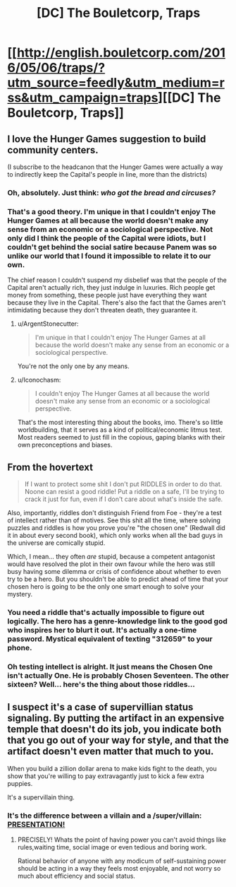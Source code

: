 #+TITLE: [DC] The Bouletcorp, Traps

* [[http://english.bouletcorp.com/2016/05/06/traps/?utm_source=feedly&utm_medium=rss&utm_campaign=traps][[DC] The Bouletcorp, Traps]]
:PROPERTIES:
:Author: alexanderwales
:Score: 55
:DateUnix: 1462503576.0
:DateShort: 2016-May-06
:END:

** I love the Hunger Games suggestion to build community centers.

(I subscribe to the headcanon that the Hunger Games were actually a way to indirectly keep the Capital's people in line, more than the districts)
:PROPERTIES:
:Author: callmebrotherg
:Score: 11
:DateUnix: 1462512339.0
:DateShort: 2016-May-06
:END:

*** Oh, absolutely. Just think: /who got the bread and circuses?/
:PROPERTIES:
:Author: PeridexisErrant
:Score: 7
:DateUnix: 1462533339.0
:DateShort: 2016-May-06
:END:


*** That's a good theory. I'm unique in that I couldn't enjoy The Hunger Games at all because the world doesn't make any sense from an economic or a sociological perspective. Not only did I think the people of the Capital were idiots, but I couldn't get behind the social satire because Panem was so unlike our world that I found it impossible to relate it to our own.

The chief reason I couldn't suspend my disbelief was that the people of the Capital aren't actually rich, they just indulge in luxuries. Rich people get money from something, these people just have everything they want because they live in the Capital. There's also the fact that the Games aren't intimidating because they don't threaten death, they guarantee it.
:PROPERTIES:
:Author: trekie140
:Score: 4
:DateUnix: 1462549441.0
:DateShort: 2016-May-06
:END:

**** u/ArgentStonecutter:
#+begin_quote
  I'm unique in that I couldn't enjoy The Hunger Games at all because the world doesn't make any sense from an economic or a sociological perspective.
#+end_quote

You're not the only one by any means.
:PROPERTIES:
:Author: ArgentStonecutter
:Score: 5
:DateUnix: 1462663004.0
:DateShort: 2016-May-08
:END:


**** u/Iconochasm:
#+begin_quote
  I couldn't enjoy The Hunger Games at all because the world doesn't make any sense from an economic or a sociological perspective.
#+end_quote

That's the most interesting thing about the books, imo. There's so little worldbuilding, that it serves as a kind of political/economic litmus test. Most readers seemed to just fill in the copious, gaping blanks with their own preconceptions and biases.
:PROPERTIES:
:Author: Iconochasm
:Score: 1
:DateUnix: 1462736771.0
:DateShort: 2016-May-09
:END:


** From the hovertext

#+begin_quote
  If I want to protect some shit I don't put RIDDLES in order to do that. Noone can resist a good riddle! Put a riddle on a safe, I'll be trying to crack it just for fun, even if I don't care about what's inside the safe.
#+end_quote

Also, importantly, riddles don't distinguish Friend from Foe - they're a test of intellect rather than of motives. See this shit all the time, where solving puzzles and riddles is how you prove you're "the chosen one" (Redwall did it in about every second book), which only works when all the bad guys in the universe are comically stupid.

Which, I mean... they often /are/ stupid, because a competent antagonist would have resolved the plot in their own favour while the hero was still busy having some dilemma or crisis of confidence about whether to even try to be a hero. But you shouldn't be able to predict ahead of time that your chosen hero is going to be the only one smart enough to solve your mystery.
:PROPERTIES:
:Author: noggin-scratcher
:Score: 11
:DateUnix: 1462529466.0
:DateShort: 2016-May-06
:END:

*** You need a riddle that's actually impossible to figure out logically. The hero has a genre-knowledge link to the good god who inspires her to blurt it out. It's actually a one-time password. Mystical equivalent of texting "312659" to your phone.
:PROPERTIES:
:Author: ArgentStonecutter
:Score: 11
:DateUnix: 1462540774.0
:DateShort: 2016-May-06
:END:


*** Oh testing intellect is alright. It just means the Chosen One isn't actually One. He is probably Chosen Seventeen. The other sixteen? Well... here's the thing about those riddles...
:PROPERTIES:
:Author: Xtraordinaire
:Score: 2
:DateUnix: 1462567828.0
:DateShort: 2016-May-07
:END:


** I suspect it's a case of supervillian status signaling. By putting the artifact in an expensive temple that doesn't do its job, you indicate both that you go out of your way for style, and that the artifact doesn't even matter that much to you.

When you build a zillion dollar arena to make kids fight to the death, you show that you're willing to pay extravagantly just to kick a few extra puppies.

It's a supervillain thing.
:PROPERTIES:
:Author: gabbalis
:Score: 17
:DateUnix: 1462505505.0
:DateShort: 2016-May-06
:END:

*** It's the difference between a villain and a /super/villain: [[https://www.youtube.com/watch?v=JQJJjcrwXQE][*PRESENTATION!*]]
:PROPERTIES:
:Author: Iconochasm
:Score: 18
:DateUnix: 1462506090.0
:DateShort: 2016-May-06
:END:

**** PRECISELY! Whats the point of having power you can't avoid things like rules,waiting time, social image or even tedious and boring work.

Rational behavior of anyone with any modicum of self-sustaining power should be acting in a way they feels most enjoyable, and not worry so much about efficiency and social status.
:PROPERTIES:
:Author: rationalidurr
:Score: 3
:DateUnix: 1462562939.0
:DateShort: 2016-May-06
:END:
